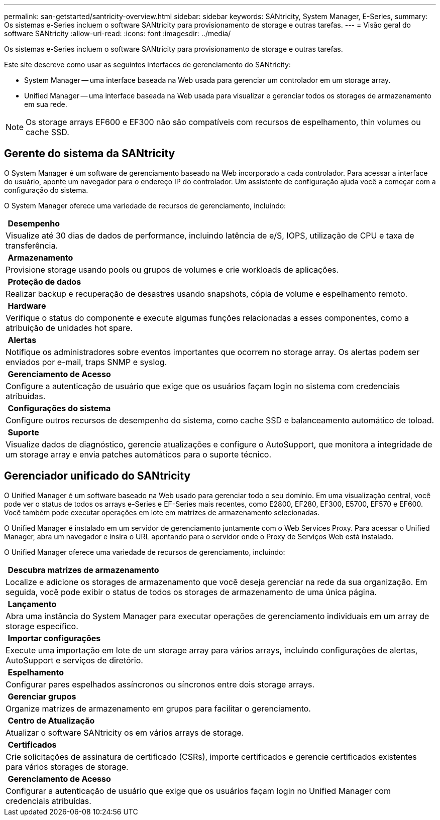 ---
permalink: san-getstarted/santricity-overview.html 
sidebar: sidebar 
keywords: SANtricity, System Manager, E-Series, 
summary: Os sistemas e-Series incluem o software SANtricity para provisionamento de storage e outras tarefas. 
---
= Visão geral do software SANtricity
:allow-uri-read: 
:icons: font
:imagesdir: ../media/


[role="lead"]
Os sistemas e-Series incluem o software SANtricity para provisionamento de storage e outras tarefas.

Este site descreve como usar as seguintes interfaces de gerenciamento do SANtricity:

* System Manager -- uma interface baseada na Web usada para gerenciar um controlador em um storage array.
* Unified Manager -- uma interface baseada na Web usada para visualizar e gerenciar todos os storages de armazenamento em sua rede.



NOTE: Os storage arrays EF600 e EF300 não são compatíveis com recursos de espelhamento, thin volumes ou cache SSD.



== Gerente do sistema da SANtricity

O System Manager é um software de gerenciamento baseado na Web incorporado a cada controlador. Para acessar a interface do usuário, aponte um navegador para o endereço IP do controlador. Um assistente de configuração ajuda você a começar com a configuração do sistema.

O System Manager oferece uma variedade de recursos de gerenciamento, incluindo:

|===


 a| 
image:../media/sam1130_icon_performance.gif[""] *Desempenho*
 a| 
Visualize até 30 dias de dados de performance, incluindo latência de e/S, IOPS, utilização de CPU e taxa de transferência.



 a| 
image:../media/sam1130_icon_volumes.gif[""] *Armazenamento*
 a| 
Provisione storage usando pools ou grupos de volumes e crie workloads de aplicações.



 a| 
image:../media/sam1130_icon_async_mirroring.gif[""] *Proteção de dados*
 a| 
Realizar backup e recuperação de desastres usando snapshots, cópia de volume e espelhamento remoto.



 a| 
image:../media/sam1130_icon_controllers.gif[""] *Hardware*
 a| 
Verifique o status do componente e execute algumas funções relacionadas a esses componentes, como a atribuição de unidades hot spare.



 a| 
image:../media/sam1130_icon_alerts.gif[""] *Alertas*
 a| 
Notifique os administradores sobre eventos importantes que ocorrem no storage array. Os alertas podem ser enviados por e-mail, traps SNMP e syslog.



 a| 
image:../media/sam1140_icon_active_directory.gif[""] *Gerenciamento de Acesso*
 a| 
Configure a autenticação de usuário que exige que os usuários façam login no sistema com credenciais atribuídas.



 a| 
image:../media/sam1130_icon_settings.gif[""] *Configurações do sistema*
 a| 
Configure outros recursos de desempenho do sistema, como cache SSD e balanceamento automático de toload.



 a| 
image:../media/sam1130_icon_support.gif[""] *Suporte*
 a| 
Visualize dados de diagnóstico, gerencie atualizações e configure o AutoSupport, que monitora a integridade de um storage array e envia patches automáticos para o suporte técnico.

|===


== Gerenciador unificado do SANtricity

O Unified Manager é um software baseado na Web usado para gerenciar todo o seu domínio. Em uma visualização central, você pode ver o status de todos os arrays e-Series e EF-Series mais recentes, como E2800, EF280, EF300, E5700, EF570 e EF600. Você também pode executar operações em lote em matrizes de armazenamento selecionadas.

O Unified Manager é instalado em um servidor de gerenciamento juntamente com o Web Services Proxy. Para acessar o Unified Manager, abra um navegador e insira o URL apontando para o servidor onde o Proxy de Serviços Web está instalado.

O Unified Manager oferece uma variedade de recursos de gerenciamento, incluindo:

|===


 a| 
image:../media/artboard_9.png[""] *Descubra matrizes de armazenamento*
 a| 
Localize e adicione os storages de armazenamento que você deseja gerenciar na rede da sua organização. Em seguida, você pode exibir o status de todos os storages de armazenamento de uma única página.



 a| 
image:../media/artboard_11.png[""] *Lançamento*
 a| 
Abra uma instância do System Manager para executar operações de gerenciamento individuais em um array de storage específico.



 a| 
image:../media/sam1130_icon_system.gif[""] *Importar configurações*
 a| 
Execute uma importação em lote de um storage array para vários arrays, incluindo configurações de alertas, AutoSupport e serviços de diretório.



 a| 
image:../media/sam1130_icon_async_mirroring.gif[""] *Espelhamento*
 a| 
Configurar pares espelhados assíncronos ou síncronos entre dois storage arrays.



 a| 
image:../media/artboard_10.png[""] *Gerenciar grupos*
 a| 
Organize matrizes de armazenamento em grupos para facilitar o gerenciamento.



 a| 
image:../media/sam1130_icon_upgrade_center.gif[""] *Centro de Atualização*
 a| 
Atualizar o software SANtricity os em vários arrays de storage.



 a| 
image:../media/sam1140_icon_certs.gif[""] *Certificados*
 a| 
Crie solicitações de assinatura de certificado (CSRs), importe certificados e gerencie certificados existentes para vários storages de storage.



 a| 
image:../media/sam1140_icon_active_directory.gif[""] *Gerenciamento de Acesso*
 a| 
Configurar a autenticação de usuário que exige que os usuários façam login no Unified Manager com credenciais atribuídas.

|===
